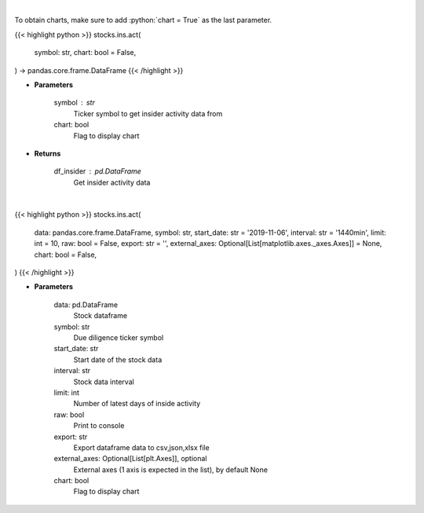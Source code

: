 .. role:: python(code)
    :language: python
    :class: highlight

|

To obtain charts, make sure to add :python:`chart = True` as the last parameter.

.. raw:: html

    <h3>
    > Getting data
    </h3>

{{< highlight python >}}
stocks.ins.act(
    symbol: str,
    chart: bool = False,
) -> pandas.core.frame.DataFrame
{{< /highlight >}}

.. raw:: html

    <p>
    Get insider activity. [Source: Business Insider]
    </p>

* **Parameters**

    symbol : str
        Ticker symbol to get insider activity data from
    chart: bool
       Flag to display chart


* **Returns**

    df_insider : pd.DataFrame
        Get insider activity data

|

.. raw:: html

    <h3>
    > Getting charts
    </h3>

{{< highlight python >}}
stocks.ins.act(
    data: pandas.core.frame.DataFrame,
    symbol: str,
    start_date: str = '2019-11-06',
    interval: str = '1440min',
    limit: int = 10,
    raw: bool = False,
    export: str = '',
    external_axes: Optional[List[matplotlib.axes._axes.Axes]] = None,
    chart: bool = False,
)
{{< /highlight >}}

.. raw:: html

    <p>
    Display insider activity. [Source: Business Insider]
    </p>

* **Parameters**

    data: pd.DataFrame
        Stock dataframe
    symbol: str
        Due diligence ticker symbol
    start_date: str
        Start date of the stock data
    interval: str
        Stock data interval
    limit: int
        Number of latest days of inside activity
    raw: bool
        Print to console
    export: str
        Export dataframe data to csv,json,xlsx file
    external_axes: Optional[List[plt.Axes]], optional
        External axes (1 axis is expected in the list), by default None
    chart: bool
       Flag to display chart

